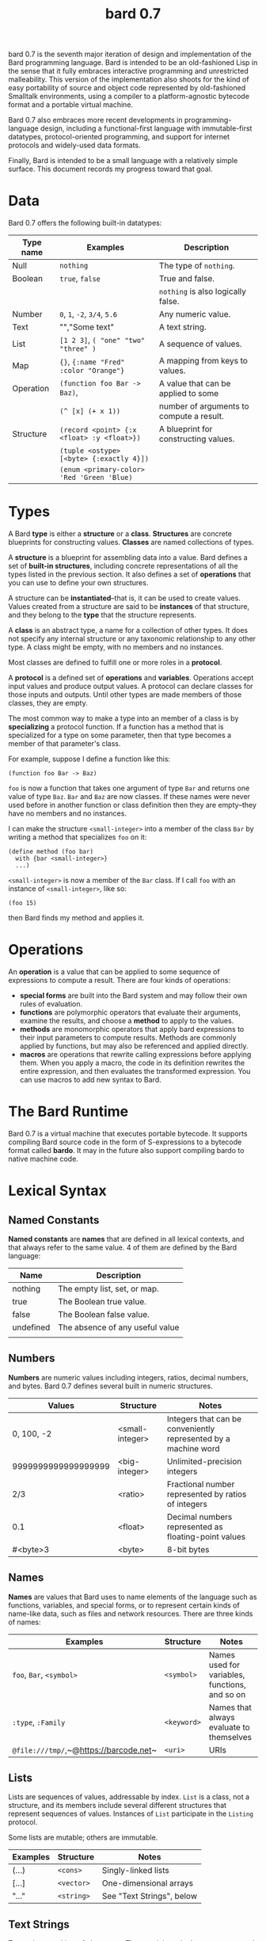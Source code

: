 #+HTML_HEAD: <link rel="stylesheet" type="text/css" href="./css/asciidoctor.css" />
#+HTML_HEAD_EXTRA: <link rel="stylesheet" type="text/css" href="./css/styles.css" />
#+OPTIONS: toc:2
#+OPTIONS: num:1
#+OPTIONS: ^:nil
#+PROPERTY: header-args :exports code
#+TITLE: bard 0.7

bard 0.7 is the seventh major iteration of design and implementation
of the Bard programming language. Bard is intended to be an
old-fashioned Lisp in the sense that it fully embraces interactive
programming and unrestricted malleability. This version of the
implementation also shoots for the kind of easy portability of source
and object code represented by old-fashioned Smalltalk environments,
using a compiler to a platform-agnostic bytecode format and a portable virtual machine.

Bard 0.7 also embraces more recent developments in
programming-language design, including a functional-first language
with immutable-first datatypes, protocol-oriented programming, and
support for internet protocols and widely-used data formats.

Finally, Bard is intended to be a small language with a relatively
simple surface. This document records my progress toward that goal.

* Data

Bard 0.7 offers the following built-in datatypes:

| Type name | Examples                                   | Description                              |
|-----------+--------------------------------------------+------------------------------------------|
| Null      | ~nothing~                                  | The type of ~nothing~.                   |
| Boolean   | ~true~, ~false~                            | True and false.                          |
|           |                                            | ~nothing~ is also logically false.       |
| Number    | ~0~, ~1~, ~-2~, ~3/4~, ~5.6~               | Any numeric value.                       |
| Text      | "","Some text"                             | A text string.                           |
| List      | ~[1 2 3]~, ~( "one" "two" "three" )~       | A sequence of values.                    |
| Map       | ~{}~, ~{:name "Fred" :color "Orange"}~     | A mapping from keys to values.           |
| Operation | ~(function foo Bar -> Baz)~,               | A value that can be applied to some      |
|           | ~(^ [x] (+ x 1))~                          | number of arguments to compute a result. |
| Structure | ~(record <point> {:x <float> :y <float>})~ | A blueprint for constructing values.     |
|           | ~(tuple <ostype> [<byte> {:exactly 4}])~   |                                          |
|           | ~(enum <primary-color> 'Red 'Green 'Blue)~ |                                          |

* Types

A Bard *type* is either a *structure* or a *class*. *Structures* are concrete blueprints for constructing values. *Classes* are named collections of types.

A *structure* is a blueprint for assembling data into a value. Bard defines a set of *built-in structures*, including concrete representations of all the types listed in the previous section. It also defines a set of *operations* that you can use to define your own structures.

A structure can be *instantiated*--that is, it can be used to create values. Values created from a structure are said to be *instances* of that structure, and they belong to the *type* that the structure represents.

A *class* is an abstract type, a name for a collection of other types. It does not specify any internal structure or any taxonomic relationship to any other type. A class might be empty, with no members and no instances.

Most classes are defined to fulfill one or more roles in a *protocol*. 

A *protocol* is a defined set of *operations* and *variables*. Operations accept input values and produce output values. A protocol can declare classes for those inputs and outputs. Until other types are made members of those classes, they are empty.

The most common way to make a type into an member of a class is by *specializing* a protocol function. If a function has a method that is specialized for a type on some parameter, then that type becomes a member of that parameter's class.

For example, suppose I define a function like this:

#+BEGIN_SRC
  (function foo Bar -> Baz)
#+END_SRC

~foo~ is now a function that takes one argument of type ~Bar~ and returns one value of type ~Baz~. ~Bar~ and ~Baz~ are now classes. If these names were never used before in another function or class definition then they are empty--they have no members and no instances.

I can make the structure ~<small-integer>~ into a member of the class ~Bar~ by writing a method that specializes ~foo~ on it:

#+BEGIN_SRC
  (define method (foo bar)
    with {bar <small-integer>}
    ...)
#+END_SRC

~<small-integer>~ is now a member of the ~Bar~ class. If I call ~foo~ with an instance of ~<small-integer>~, like so:

#+BEGIN_SRC
  (foo 15)
#+END_SRC

then Bard finds my method and applies it.

* Operations

An *operation* is a value that can be applied to some sequence of
expressions to compute a result. There are four kinds of operations:

- *special forms* are built into the Bard system and may follow their own rules of evaluation.
- *functions* are polymorphic operators that evaluate their arguments, examine the results, and choose a *method* to apply to the values.
- *methods* are monomorphic operators that apply bard expressions to their input parameters to compute results. Methods are commonly applied by functions, but may also be referenced and applied directly.
- *macros* are operations that rewrite calling expressions before applying them. When you apply a macro, the code in its definition rewrites the entire expression, and then evaluates the transformed expression. You can use macros to add new syntax to Bard.

* The Bard Runtime

Bard 0.7 is a virtual machine that executes portable bytecode. It supports compiling Bard source code in the form of S-expressions to a bytecode format called *bardo*. It may in the future also support compiling bardo to native machine code.

* Lexical Syntax

** Named Constants

*Named constants* are *names* that are defined in all lexical contexts, and that always refer to the same value. 4 of them are defined by the Bard language:

| Name      | Description                     |
|-----------+---------------------------------|
| nothing   | The empty list, set, or map.    |
| true      | The Boolean true value.         |
| false     | The Boolean false value.        |
| undefined | The absence of any useful value |
|           |                                 |

** Numbers

*Numbers* are numeric values including integers, ratios, decimal numbers, and bytes. Bard 0.7 defines several built in numeric structures.

| Values              | Structure       | Notes                                                           |
|---------------------+-----------------+-----------------------------------------------------------------|
| 0, 100, -2          | <small-integer> | Integers that can be conveniently represented by a machine word |
| 9999999999999999999 | <big-integer>   | Unlimited-precision integers                                    |
| 2/3                 | <ratio>         | Fractional number represented by ratios of integers             |
| 0.1                 | <float>         | Decimal numbers represented as floating-point values            |
| #<byte>3            | <byte>          | 8-bit bytes                                                     |

** Names

*Names* are values that Bard uses to name elements of the language such as functions, variables, and special forms, or to represent certain kinds of name-like data, such as files and network resources. There are three kinds of names:

| Examples                               | Structure   | Notes                                          |
|----------------------------------------+-------------+------------------------------------------------|
| ~foo~, ~Bar~, ~<symbol>~               | ~<symbol>~  | Names used for variables, functions, and so on |
| ~:type~, ~:Family~                     | ~<keyword>~ | Names that always evaluate to themselves       |
| ~@file:///tmp/~,~@https://barcode.net~ | ~<uri>~     | URIs                                           |

** Lists

Lists are sequences of values, addressable by index. ~List~ is a class, not a structure, and its members include several different structures that represent sequences of values. Instances of ~List~ participate in the ~Listing~ protocol.

Some lists are mutable; others are immutable.

| Examples | Structure  | Notes                     |
|----------+------------+---------------------------|
| (...)    | ~<cons>~   | Singly-linked lists       |
| [...]    | ~<vector>~ | One-dimensional arrays    |
| "..."    | ~<string>~ | See "Text Strings", below |

** Text Strings

Text strings are Lists of characters. They participate in the ~Listing~ protocol and so all List operations work on them, but they also participate in the ~TextProcessing~ protocol, which adds numerous operations specialized for handling text.

Like ~List~, ~Text~ is a class, not a structure, and there may be several different structures that implement it.

| Examples | Structure  | Notes                                                        |
|----------+------------+--------------------------------------------------------------|
| "..."    | ~<string>~ | ~<string>~ is just one possible structure representing Text. |

** Characters

Characters are the atomic elements of text strings. The class ~Character~ comprises the structure used to represent them.

| Examples                | Structure     | Notes                                                                    |
|-------------------------+---------------+--------------------------------------------------------------------------|
| ~#\A~, ~#\z~, ~#\space~ | ~<character>~ | A Bard implementation may support several different Character structures |

** Maps

Maps are data structures that associate *keys* with *values*. The ~Map~ class comprises several structures that map keys to values with different storage and performance characteristics.

Some maps are mutable; others are immutable.

| Examples                       | Structure  | Notes                                                     |
|--------------------------------+------------+-----------------------------------------------------------|
| ~{}~, ~{:name "Fred" :age 35}~ | ~<wb-map>~ | Bard supports several mutable and immutable types of maps |

** Functions 

Functions are operations that select methods to apply based on an examination of the values of their arguments. You can create a function using the ~function~ special form, but until you add methods to it, it cannot actually compute anything.

Following is an expression that creates a named function and its input and output classes:

#+BEGIN_SRC
  (function foo Bar -> Baz)
#+END_SRC

** Methods

The special form named ~^~ ("caret" or "lambda") constructs a *method*, also known as a *monomophic function*. A method is a procedure that can be applied to some sequence of values to compute a result.

The most common use of methods is as the code that a specialized function actually executes when it matches the attributes of some set of inputs, but you can also construct and apply methods directly.

Following is an expression that creates a method that squares its input:

#+BEGIN_SRC
  (^ [x] (* x x))
#+END_SRC


* Naming Conventions

Bard uses some naming conventions that are not strictly enforced by the compiler, but which are strongly encouraged for the sake of clarity.

** Constants

#+BEGIN_SRC
+Pi+
+C+
+fine-structure-constant+
#+END_SRC

*Constants* are read-only variables.

** Special Variables

#+BEGIN_SRC
*window*
*process-id*
*epoch*
#+END_SRC

   A *special variable* is a variable that is defined in all lexical contexts, in every package where the variable's name is visible. Informally, you can think of special variables as global variables, though, strictly speaking, they're not necessarily global. A special variable's name isn't necessary lexically visible in all packages, and in packages where the name isn't visible, the value isn't accessible.

In addition, a special variable's value is unique to each thread of execution. If you spawn a new thread in which a special variable is visible then the new thread can change the special variable's value without affecting the value seen by other threads.

Finally, *binding forms* like ~bind~ can create bindings that *shadow* a special variable. When you *shadow* a special variable, you've created a local binding whose value may be different from the value in the enclosing environment. That new binding doesn't change the value that the special variable has in the enclosing environment; instead, it creates a new variable with the same name, defined only in the local environment.

** Classes

#+BEGIN_SRC
List
Map
Stream
#+END_SRC

** Structures

#+BEGIN_SRC
<character>
<cons>
<null>
<small-integer>
#+END_SRC

** Predicates

#+BEGIN_SRC
empty?
even?
number?
#+END_SRC

** Accessors

#+BEGIN_SRC
.active?
.name
.width
#+END_SRC

** Mutators

#+BEGIN_SRC
replace!
reverse!
set!
.set-name!
#+END_SRC

* Structures
** Records
** Tuples
** Enumerations
* Protocols
* Operations
** Special Forms
** Syntax Forms
   A *syntax form* is just a special form whose evaluation rules give it a special syntax, different from the normal function-call syntax.
** Functions
** Methods
** Macros
* Function calls
* Returning multiple values
* Binding variables

* Packages
* Defining Protocols and Operations
* Defining Structures
* Assignment
* Flow of Control
* Built-in Protocols

** Addressing
Operations on resource names and identifiers.

** Comparing
Testing values for equality, equivalence, and sort order.

** Converting
Constructing values of one type that are in some sense equivalent to values of another type. Alternatively, copying values from one type to another.

** Creating
Constructing values from structures.

** Listing
Operations on sequences of values.

** Macros
Macros defined by Bard.

** Mapping
Operations on mappings from keys to values.

** Pairing
Operations on paired values.

** Printing
Printing output.

** Reading
Reading input.

** Serializing
Converting values to a form that can be transported and stored outside the bard runtime, and converting values in such forms back into live Bard data in the runtime.

** Streaming
Operations on objects that produce or consume values.

** Tapping
Operations that convert values to streams.

** TextProcessing
Operations on text strings.

** Typing
Operations on types and operations on values that produce types.

